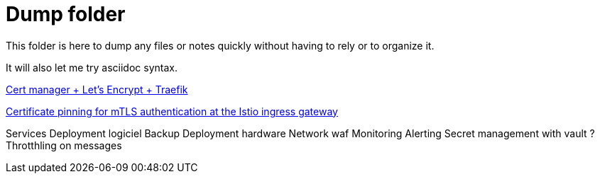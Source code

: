 = Dump folder

This folder is here to dump any files or notes quickly without having to rely or to organize it.

It will also let me try asciidoc syntax.

link:https://www.youtube.com/watch?v=vJweuU6Qrgo[Cert manager + Let's Encrypt + Traefik]

link:https://medium.com/microsoftazure/certificate-pinning-for-mtls-authentication-at-the-istio-ingress-gateway-978ed31699ab[Certificate pinning for mTLS authentication at the Istio ingress gateway]

Services
Deployment logiciel
Backup
Deployment hardware
Network waf
Monitoring Alerting
Secret management with vault ?
Throtthling on messages